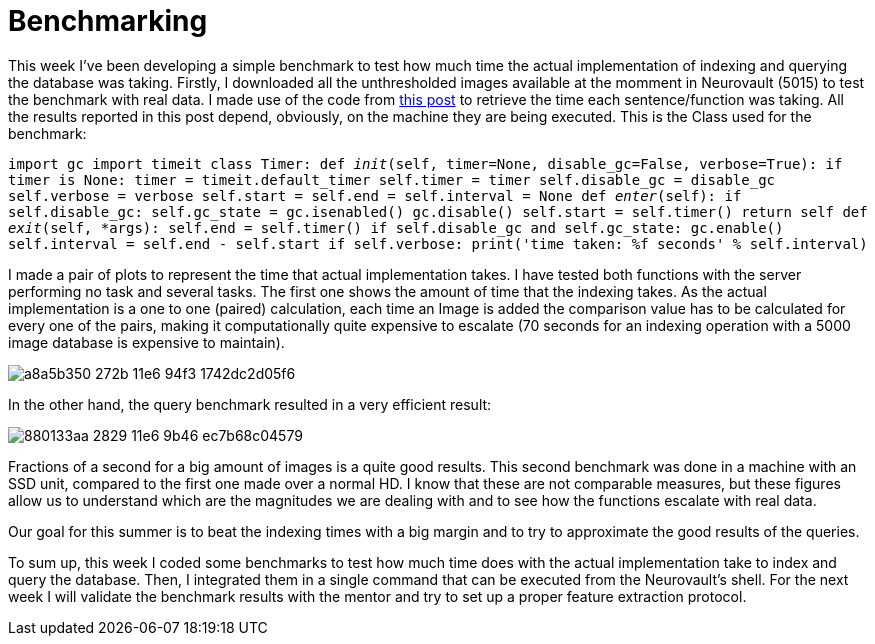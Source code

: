 # Benchmarking

This week I've been developing a simple benchmark to test how much time the actual implementation of indexing and querying the database was taking. Firstly, I downloaded all the unthresholded images available at the momment in Neurovault (5015) to test the benchmark with real data. I made use of the code from link:http://code.activestate.com/recipes/577896-benchmark-code-with-the-with-statement/[this post] to retrieve the time each sentence/function was taking. All the results reported in this post depend, obviously, on the machine they are being executed. This is the Class used for the benchmark:

`import gc
import timeit
class Timer:
     def __init__(self, timer=None, disable_gc=False, verbose=True):
         if timer is None:
             timer = timeit.default_timer
         self.timer = timer
         self.disable_gc = disable_gc
         self.verbose = verbose
         self.start = self.end = self.interval = None
     def __enter__(self):
         if self.disable_gc:
             self.gc_state = gc.isenabled()
             gc.disable()
         self.start = self.timer()
         return self
     def __exit__(self, *args):
         self.end = self.timer()
         if self.disable_gc and self.gc_state:
             gc.enable()
         self.interval = self.end - self.start
         if self.verbose:
             print('time taken: %f seconds' % self.interval)`        

 
I made a pair of plots to represent the time that actual implementation takes. I have tested both functions with the server performing no task and several tasks. The first one shows the amount of time that the indexing takes. As the actual implementation is a one to one (paired) calculation, each time an Image is added the comparison value has to be calculated for every one of the pairs, making it computationally quite expensive to escalate (70 seconds for an indexing operation with a 5000 image database is expensive to maintain).

image:https://cloud.githubusercontent.com/assets/6176948/15671549/a8a5b350-272b-11e6-94f3-1742dc2d05f6.png[]

In the other hand, the query benchmark resulted in a very efficient result: 
 
image:https://cloud.githubusercontent.com/assets/6176948/15717964/880133aa-2829-11e6-9b46-ec7b68c04579.png[]

Fractions of a second for a big amount of images is a quite good results. This second benchmark was done in a machine with an SSD unit, compared to the first one made over a normal HD. I know that these are not comparable measures, but these figures allow us to understand which are the magnitudes we are dealing with and to see how the functions escalate with real data. 

Our goal for this summer is to beat the indexing times with a big margin and to try to approximate the good results of the queries.

To sum up, this week I coded some benchmarks to test how much time does with the actual implementation take to index and query the database. Then, I integrated them in a single command that can be executed from the Neurovault's shell.
For the next week I will validate the benchmark results with the mentor and try to set up a proper feature extraction protocol.

